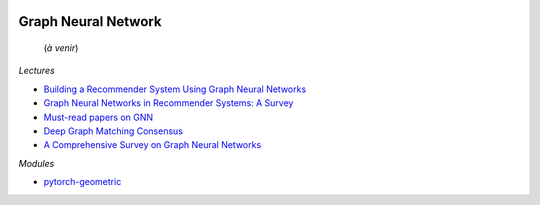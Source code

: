 
.. image:: pystat.png
    :height: 20
    :alt: Statistique
    :target: http://www.xavierdupre.fr/app/ensae_teaching_cs/helpsphinx/td_2a_notions.html#pour-un-profil-plutot-data-scientist

Graph Neural Network
++++++++++++++++++++

 (*à venir*)
 
*Lectures*
 
* `Building a Recommender System Using Graph Neural Networks
  <https://medium.com/decathlondevelopers/building-a-recommender-system-using-graph-neural-networks-2ee5fc4e706d>`_
* `Graph Neural Networks in Recommender Systems: A Survey
  <https://arxiv.org/pdf/2011.02260.pdf>`_
* `Must-read papers on GNN
  <https://github.com/thunlp/GNNPapers>`_
* `Deep Graph Matching Consensus <https://openreview.net/pdf?id=HyeJf1HKvS>`_
* `A Comprehensive Survey on Graph Neural Networks
  <https://arxiv.org/pdf/1901.00596.pdf>`_

*Modules*

* `pytorch-geometric <https://github.com/rusty1s/pytorch_geometric>`_

